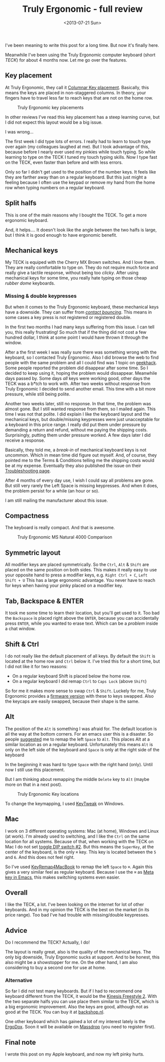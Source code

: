 #+TITLE: Truly Ergonomic - full review
#+REDIRECT_FROM: /2013/07/truly-ergonomic-full-review/
#+DATE: <2013-07-21 Sun>

I've been meaning to write this post for a long time. But now it's
finally here.

Meanwhile I've been using the Truly Ergonomic computer keyboard (short
/TECK/) for about 4 months now. Let me go over the features.

** Key placement
   :PROPERTIES:
   :CUSTOM_ID: key-placement
   :ID:       733ca8a4-391b-4bf3-85f1-901a99abaa0b
   :END:

At Truly Ergonomic, they call it [[http://www.trulyergonomic.com/store/index.php?route=product/category&path=20_26][Columnar Key placement]]. Basically,
this means the keys are placed in non-staggered columns. In theory,
your fingers have to travel less far to reach keys that are not on the
home row.

#+CAPTION: Truly Ergonomic key placements
[[./content/2013/07/Truly_Ergonomic_Keyboard-209-Split_Symmetrical.jpg]]

In other reviews I've read this key placement has a steep learning
curve, but I did not expect this layout would be a big issue.

I was wrong...

The first week I did type lots of errors. I really had to learn to
touch type over again (my colleagues laughed at me). But I took
advantage of this, because before I nearly ever used my pinkies while
touch typing. So while learning to type on the TECK I tuned my touch
typing skills. Now I type fast on the TECK, even faster than before
and with less errors.

Only so far I didn't get used to the position of the number keys. It
feels like they are farther away than on a regular keyboard. But this
just might a feeling because I often use the keypad or remove my hand
from the home row when typing numbers on a regular keyboard.

** Split halfs
   :PROPERTIES:
   :CUSTOM_ID: split-halfs
   :ID:       fa276141-22fe-4d80-8e75-4b77fdd75531
   :END:

This is one of the main reasons why I bought the TECK. To get a more
ergonomic keyboard.

And, it helps.... It doesn't look like the angle between the two halfs
is large, but I think it is good enough to have ergonomic benefit.

** Mechanical keys
   :PROPERTIES:
   :CUSTOM_ID: mechanical-keys
   :ID:       59ace294-cf20-406e-8e4d-089feac023b3
   :END:

My TECK is equiped with the Cherry MX Brown switches. And I love them.
They are really comfortable to type on. They do not require much force
and really give a tactile response, without being too /clicky/. After
using mechanical keys for some time, you really hate typing on those
cheap /rubber dome/ keyboards.

*** Missing & double keypresses
    :PROPERTIES:
    :CUSTOM_ID: missing-double-keypresses
    :ID:       fc64d445-41dd-488e-9938-9ae8f288518e
    :END:

But when it comes to the Truly Ergonomic keyboard, these mechanical
keys have a downside. They can suffer from [[http://elitekeyboards.com/support.php?lang=en#5][/contact bouncing/]].  This
means in some cases a key press is not registered or registered
double.

In the first two months I had many keys suffering from this issue. I can
tell you, this really frustrating! So much that if the thing did not
cost a few hundred dollar, I think at some point I would have thrown it
through the window.

After a the first week I was really sure there was something wrong
with the keyboard, so I contacted Truly Ergonomic. Also I did browse
the web to find people with the same problem and all I could find was
1 topic on [[http://geekhack.org/index.php?topic=25055.0][geekhack]]. Some people reported the problem did disappear
after some time. So I decided to keep using it, hoping the problem
would dissappear. Meanwhile days passed by.  Some days /all/ keys were
working good, other days the TECK was a b*tch to work with. After two
weeks without response from Truly Ergonomic I decided to send another
email. This time with a bit more pressure, while still being polite.

Another two weeks later, still no response. In that time, the problem
was almost gone. But I still wanted response from them, so I mailed
again. This time I was not that polite. I did explain I like the
keyboard layout and the mechanical keys, but double/missing keypresses
were just unacceptable for a keyboard in this price range. I really
did put them under pressure by demanding a return and refund, without
me paying the shipping costs. Surprisingly, putting them under
pressure worked. A few days later I did receive a response.

Basically, they told me, a /break-in/ of mechanical keyboard keys is
not uncommon. Which in mean time did figure out myself. And, of
course, they pointed me to the Terms & Conditions telling me the
shipping costs would be at my expense. Eventually they also published
the issue on their [[http://www.trulyergonomic.com/store/index.php?route=product/category&path=79_83#Keyswitch][Troubleshooting page]].

After 4 months of every day use, I wish I could say all problems are
gone. But still very rarely the Left Space is missing keypresses. And
when it does, the problem persist for a while (an hour or so).

I am still mailing the manufacturer about this issue.

** Compactness
   :PROPERTIES:
   :CUSTOM_ID: compactness
   :ID:       1b8ce8ac-1ac9-445d-a36b-8be7e6acab39
   :END:

The keyboard is really compact. And that is awesome.

#+CAPTION: Truly Ergonomic MS Natural 4000 Comparison
[[./content/2013/07/Truly_Ergonomic_Mechanical_Keyboard_207_Microsoft_Natural_4000_Comparison.jpg]]

** Symmetric layout
   :PROPERTIES:
   :CUSTOM_ID: symmetric-layout
   :ID:       841c5730-664a-4bbf-919a-7c78354fb39b
   :END:

All modifier keys are placed symmetrically. So the ~Ctrl~, ~Alt~ &
~Shift~ are placed on the same position on both sides. This makes it
really easy to use your opposite hand to press a modifier keys,
e.g. ~Right Ctrl + C~, ~Left Shift + U~ This has a large ergonomic
advantage. You never have to reach for keys when having your pinky
placed on a modifier key.

** Tab, Backspace & ENTER
   :PROPERTIES:
   :CUSTOM_ID: tab-backspace-enter
   :ID:       8c3faf7a-f948-4817-b2db-79d7be7783c8
   :END:

It took me some time to learn their location, but you'll get used to
it.  Too bad the ~Backspace~ is placed right above the ~ENTER~,
because you can accidentally press ~ENTER~, while you wanted to erase
text. Which can be a /problem/ inside a chat window.

** Shift & Ctrl
   :PROPERTIES:
   :CUSTOM_ID: shift-ctrl
   :ID:       cadab82d-c560-412c-ba04-8a2e747f0f56
   :END:

I do not really like the default placement of all keys. By default the
~Shift~ is located at the home row and ~Ctrl~ below it. I've tried
this for a short time, but I did not like it for two reasons:

- On a regular keyboard Shift is placed below the home row.
- On a regular keyboard I did remap ~Ctrl~ to ~Caps Lock~ (above ~Shift~)

So for me it makes more sense to swap ~Ctrl~ & ~Shift~. Luckely for
me, Truly Ergonomic provides a [[http://www.trulyergonomic.com/store/index.php?route=product/category&path=79_90#Ctrl_Shift][firmware version]] with these to keys
swapped. Also the keycaps are easily swapped, because their shape is
the same.

** Alt
   :PROPERTIES:
   :CUSTOM_ID: alt
   :ID:       d24e5a2f-088e-4ef2-bf50-893a72e09625
   :END:

The position of the ~Alt~ is something I was afraid for. The default
location is all the way at the bottom corners. For an emacs user this
is a disaster. So people [[https://twitter.com/xah_lee/status/308865952584458240][suggested]] me to remap the left ~Space~ to
~Alt~. This places Alt at a similar location as on a regular
keyboard. Unfortunately this means ~Alt~ is only on the left side of the
keyboard and ~Space~ is only at the right side of the keyboard

In the beginning it was hard to type ~Space~ with the right hand
(only). Until now I still use this placement.

But I am thinking about remapping the middle ~Delete~ key to ~Alt~
(maybe more on that in a next post).

#+CAPTION: Truly Ergonomic Key locations
[[./content/2013/07/TrulyErgonomic_KeyLocation209.jpg]]

To change the keymapping, I used [[http://www.tucows.com/preview/327616][KeyTweak]] on Windows.

** Mac
   :PROPERTIES:
   :CUSTOM_ID: mac
   :ID:       00c9c8fb-f79d-4267-9e85-e5f5812b4165
   :END:

I work on 3 different operating systems: Mac (at home), Windows and
Linux (at work). I'm already used to switching, and I like the ~Ctrl~
on the same location for all systems. Because of that, when working
with the TECK on Mac I do not set [[http://www.trulyergonomic.com/store/index.php?route=product/category&path=79_80#DIP][toggle DIP switch #2]]. But this means
the ~SuperKey~, at the center of the keyboard, is the only ~⌘~
key. This key is located between the ~5~ and ~6~. And this does not
feel right.

So I've used [[https://pqrs.org/macosx/keyremap4macbook/][KeyRemap4MacBook]] to remap the left ~Space~ to ~⌘~. Again
this gives a very similar feel as regular keyboard. Because I use the
~⌘~ as [[https://github.com/To1ne/temacco/blob/master/core/temacco-mac-osx.el#L7][Meta key in Emacs]], this makes switching systems even easier.

** Overall
   :PROPERTIES:
   :CUSTOM_ID: overall
   :ID:       bcf2f101-f783-4518-930f-88d26e332869
   :END:

I like the TECK, a lot. I've been looking on the internet for lot of
other keyboards. And in my opinion the TECK is the best on the market
(in its price range). Too bad I've had trouble with missing/double
keypresses.

** Advice
   :PROPERTIES:
   :CUSTOM_ID: advice
   :ID:       387ff30a-aa60-4924-babd-6614a48a86d3
   :END:

Do I recommend the TECK? Actually, I do!

The layout is really great, also is the quality of the mechanical keys.
The only big downside, Truly Ergonomic sucks at support. And to be
honest, this also might be a showstopper for me. On the other hand, I am
also considering to buy a second one for use at home.

*** Alternative
    :PROPERTIES:
    :CUSTOM_ID: alternative
    :ID:       517c1cc6-a9ee-4916-b599-c786154ca631
    :END:

So far I did not test many keyboards. But if I had to recommend one
keyboard different from the TECK, it would be the [[http://www.kinesis-ergo.com/freestyle2_pc.htm][Kinesis Freestyle 2]].
With the two separate halfs you can use place them similar to the
TECK, which is a big ergonomic improvement. Also the keys are good,
although not as good at the TECK. You can buy it at [[http://www.backshop.nl/nl_NL/producten/toetsenborden/ergonomische-toetsenborden/freestyle-solo-toetsenbord-2][backshop.nl]].

One other keyboard which has gained a lot of my interest lately is the
[[http://ergodox.org/][ErgoDox]]. Soon it will be available on [[https://www.massdrop.com/buy/ergodox][Massdrop]] (you need to register
first).

** Final note
   :PROPERTIES:
   :CUSTOM_ID: final-note
   :ID:       bd2d8863-7ca9-494a-b769-85616c336aa2
   :END:

I wrote this post on my Apple keyboard, and now my left pinky hurts.
